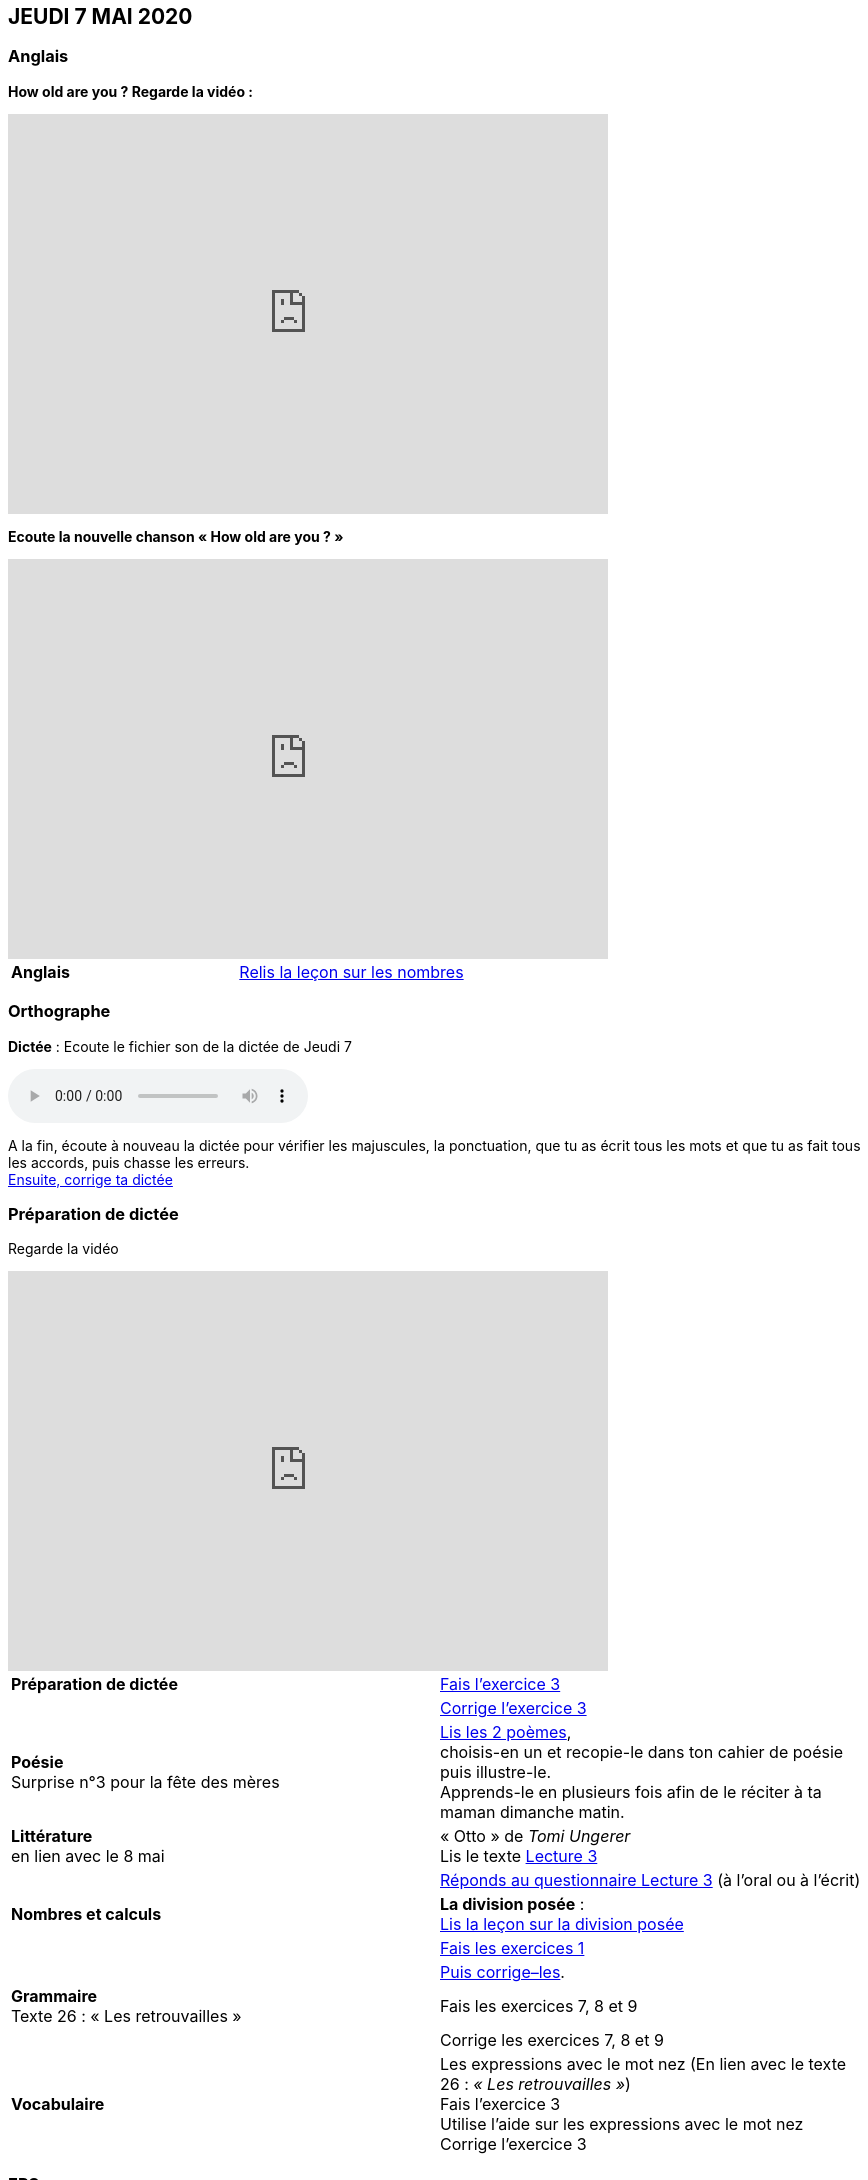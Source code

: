 == JEUDI 7 MAI 2020 
:site: https://mamaitresse.github.io/CE2-2019-2020
:semaine: semaine_32

=== Anglais
[.text-center]
*How old are you ? Regarde la vidéo :*

[.text-center]
video::4Du-AyqMNN4[youtube, width=600, height=400]

[.text-center]
*Ecoute la nouvelle chanson « How old are you ? »*

[.text-center]
video::SiIcGbyi4_k[youtube, width=600, height=400]

[cols="^, 1*"]
|===
| *Anglais* | {site}/{semaine}/Lecon_Les_nombres_fiche_2_uniquement.pdf[Relis la leçon sur les nombres, window = "_blank"]
|===


=== Orthographe
*Dictée* : Ecoute le fichier son de la dictée de Jeudi 7

[.text-center]
audio::{site}/{semaine}/Dictee_jeudi_7.m4a[]

A la fin, écoute à nouveau la dictée pour vérifier les majuscules, la ponctuation, que tu as écrit tous les mots et que tu as fait tous les accords, puis chasse les erreurs. +
{site}/{semaine}/Semaine_dictee_J2_et_J3.pdf["Ensuite, corrige ta dictée", window = "_blank"]

=== Préparation de dictée

[.text-center]
Regarde la vidéo             
 
[.text-center]
video::vXK5G9tWkS4[youtube, width=600, height=400]
 
[cols="^, 1*"]
|===
| *Préparation de dictée* | {site}/{semaine}/Exercices_Semaine_1_Les_retrouvailles.pdf[
Fais l’exercice 3, window = "_blank"]

|  | {site}/{semaine}/Correction_exercices_Semaine_1_Les_retrouvailles.pdf[
Corrige l’exercice 3, window = "_blank"]

| *Poésie* +
Surprise n°3 pour la fête des mères | {site}/{semaine}/Poesies_fete_maman.pdf["Lis les 2 poèmes", window = "_blank"], +
choisis-en un et recopie-le dans ton cahier de poésie puis illustre-le. +
Apprends-le en plusieurs fois afin de le réciter à ta maman dimanche matin.
        
| *Littérature* +
en lien avec le 8 mai | « Otto » de _Tomi Ungerer_ +
Lis le texte {site}/{semaine}/Tapuscrit-OTTO-MDLF-LECTURE-3.pdf[Lecture 3, window = "_blank"]

|  | {site}/{semaine}/questionnaires-OTTO-MDLF-LECTURE-3.pdf[Réponds au questionnaire Lecture 3, window = "_blank"] (à l'oral ou à l'écrit)

| *Nombres et calculs* | *La division posée* : +   
{site}/{semaine}/Lecon_la_division_posee_Fiches.pdf[Lis la leçon sur la division posée, window = "_blank"]

| | {site}/{semaine}/La-division-posee-CE2-Exercice-jeudi.pdf[Fais les exercices  1, 2 et 3 (Fiche 3), window = "_blank"] +

| | {site}/{semaine}/La-division-posee-CE2-correction-jeudi.pdf[Puis corrige–les, window = "_blank"]. +

| *Grammaire* +
Texte 26 : « Les retrouvailles » | Fais les exercices 7, 8 et 9 
| | Corrige les exercices 7, 8 et 9


| *Vocabulaire* | Les expressions avec le mot nez (En lien avec le texte 26 : _« Les retrouvailles »_) +
Fais l'exercice 3 +
Utilise l'aide sur les expressions avec le mot nez  +
Corrige l'exercice 3  +

|===

=== EPS +
Défi

[.text-center]
*Flashmob facile à faire en famille*

[.text-center]
video::Dw7MwZrgKw0[youtube, width=600, height=400]

[.text-center]
*Flashmob un peu plus complexe (bon tuto)*

[.text-center]
video::yFfNvxMXj7M[youtube, width=600, height=400]

[cols="^, 1*"]
|===

| *Cuisine* | Surprise n° 4 pour la fête des mères + 
Lis la recette  n° 1 + 
Lis la recette  n° 2 + 
Lis la recette  n° 3 + 
Choisis la recette qui te plait pour la réaliser dimanche matin

| *Devoirs* | pour lundi 11 mai + 
*Orthographe* : Apprendre 12 mots de la liste 26 et bien revoir la préparation de dictée + 
*EMC* : Apprendre la fiche élève sur la seconde guerre mondiale

|===

Tu peux m’écrire à : maitresse.isabelle.rolland@gmail.com
